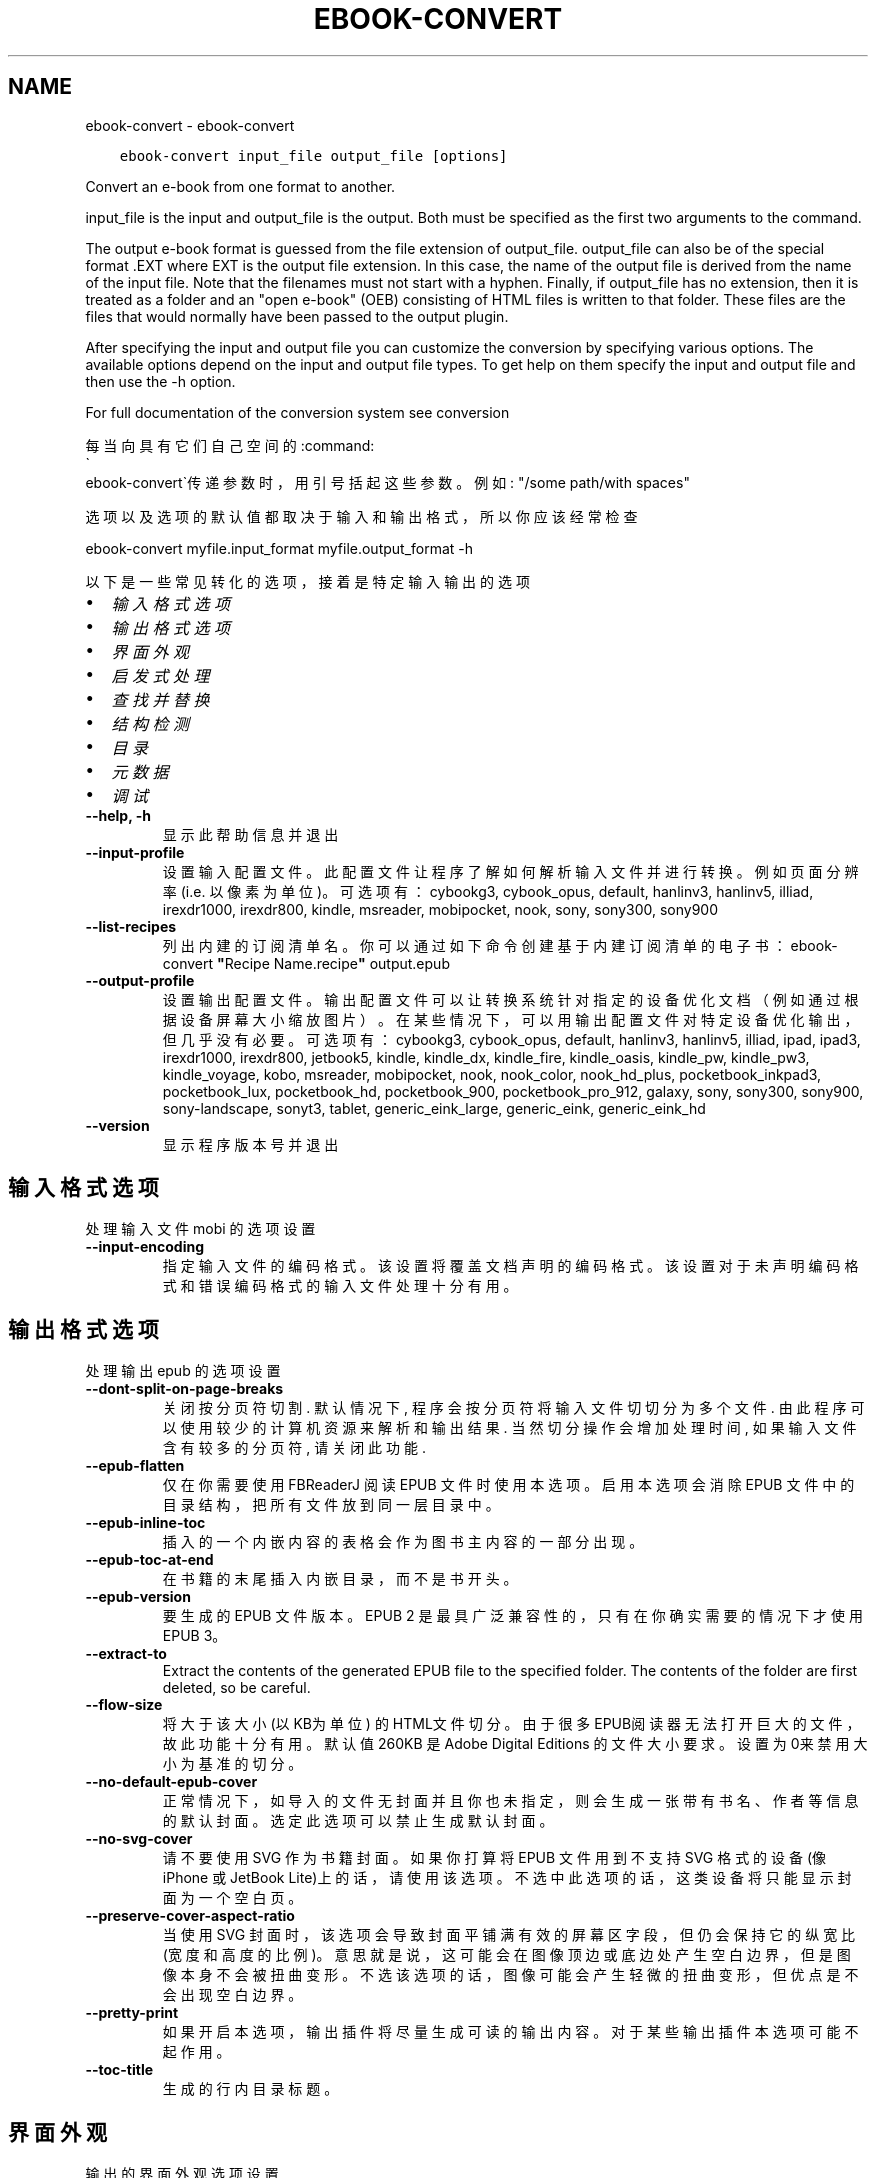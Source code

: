.\" Man page generated from reStructuredText.
.
.TH "EBOOK-CONVERT" "1" "十月 08, 2021" "5.29.0" "calibre"
.SH NAME
ebook-convert \- ebook-convert
.
.nr rst2man-indent-level 0
.
.de1 rstReportMargin
\\$1 \\n[an-margin]
level \\n[rst2man-indent-level]
level margin: \\n[rst2man-indent\\n[rst2man-indent-level]]
-
\\n[rst2man-indent0]
\\n[rst2man-indent1]
\\n[rst2man-indent2]
..
.de1 INDENT
.\" .rstReportMargin pre:
. RS \\$1
. nr rst2man-indent\\n[rst2man-indent-level] \\n[an-margin]
. nr rst2man-indent-level +1
.\" .rstReportMargin post:
..
.de UNINDENT
. RE
.\" indent \\n[an-margin]
.\" old: \\n[rst2man-indent\\n[rst2man-indent-level]]
.nr rst2man-indent-level -1
.\" new: \\n[rst2man-indent\\n[rst2man-indent-level]]
.in \\n[rst2man-indent\\n[rst2man-indent-level]]u
..
.INDENT 0.0
.INDENT 3.5
.sp
.nf
.ft C
ebook\-convert input_file output_file [options]
.ft P
.fi
.UNINDENT
.UNINDENT
.sp
Convert an e\-book from one format to another.
.sp
input_file is the input and output_file is the output. Both must be specified as the first two arguments to the command.
.sp
The output e\-book format is guessed from the file extension of output_file. output_file can also be of the special format .EXT where EXT is the output file extension. In this case, the name of the output file is derived from the name of the input file. Note that the filenames must not start with a hyphen. Finally, if output_file has no extension, then it is treated as a folder and an "open e\-book" (OEB) consisting of HTML files is written to that folder. These files are the files that would normally have been passed to the output plugin.
.sp
After specifying the input and output file you can customize the conversion by specifying various options. The available options depend on the input and output file types. To get help on them specify the input and output file and then use the \-h option.
.sp
For full documentation of the conversion system see
conversion
.sp
每当向具有它们自己空间的:command:
.nf
\(ga
.fi
ebook\-convert\(ga传递参数时，用引号括起这些参数。例如: "/some path/with spaces"
.sp
选项以及选项的默认值都取决于输入
和输出格式，所以你应该经常检查
.sp
ebook\-convert myfile.input_format myfile.output_format \-h
.sp
以下是一些常见转化的选项，接着
是特定输入输出的选项
.INDENT 0.0
.IP \(bu 2
\fI\%输入格式选项\fP
.IP \(bu 2
\fI\%输出格式选项\fP
.IP \(bu 2
\fI\%界面外观\fP
.IP \(bu 2
\fI\%启发式处理\fP
.IP \(bu 2
\fI\%查找并替换\fP
.IP \(bu 2
\fI\%结构检测\fP
.IP \(bu 2
\fI\%目录\fP
.IP \(bu 2
\fI\%元数据\fP
.IP \(bu 2
\fI\%调试\fP
.UNINDENT
.INDENT 0.0
.TP
.B \-\-help, \-h
显示此帮助信息并退出
.UNINDENT
.INDENT 0.0
.TP
.B \-\-input\-profile
设置输入配置文件。此配置文件让程序了解如何解析输入文件并进行转换。例如页面分辨率(i.e. 以像素为单位)。可选项有： cybookg3, cybook_opus, default, hanlinv3, hanlinv5, illiad, irexdr1000, irexdr800, kindle, msreader, mobipocket, nook, sony, sony300, sony900
.UNINDENT
.INDENT 0.0
.TP
.B \-\-list\-recipes
列出内建的订阅清单名。你可以通过如下命令创建基于内建订阅清单的电子书： ebook\-convert \fB"\fPRecipe Name.recipe\fB"\fP output.epub
.UNINDENT
.INDENT 0.0
.TP
.B \-\-output\-profile
设置输出配置文件。输出配置文件可以让转换系统针对指定的设备优化文档（例如通过根据设备屏幕大小缩放图片）。在某些情况下，可以用输出配置文件对特定设备优化输出，但几乎没有必要。可选项有：cybookg3, cybook_opus, default, hanlinv3, hanlinv5, illiad, ipad, ipad3, irexdr1000, irexdr800, jetbook5, kindle, kindle_dx, kindle_fire, kindle_oasis, kindle_pw, kindle_pw3, kindle_voyage, kobo, msreader, mobipocket, nook, nook_color, nook_hd_plus, pocketbook_inkpad3, pocketbook_lux, pocketbook_hd, pocketbook_900, pocketbook_pro_912, galaxy, sony, sony300, sony900, sony\-landscape, sonyt3, tablet, generic_eink_large, generic_eink, generic_eink_hd
.UNINDENT
.INDENT 0.0
.TP
.B \-\-version
显示程序版本号并退出
.UNINDENT
.SH 输入格式选项
.sp
处理输入文件 mobi 的选项设置
.INDENT 0.0
.TP
.B \-\-input\-encoding
指定输入文件的编码格式。该设置将覆盖文档声明的编码格式。该设置对于未声明编码格式和错误编码格式的输入文件处理十分有用。
.UNINDENT
.SH 输出格式选项
.sp
处理输出 epub 的选项设置
.INDENT 0.0
.TP
.B \-\-dont\-split\-on\-page\-breaks
关闭按分页符切割. 默认情况下, 程序会按分页符将输入文件切切分为多个文件. 由此程序可以使用较少的计算机资源来解析和输出结果. 当然切分操作会增加处理时间, 如果输入文件含有较多的分页符, 请关闭此功能.
.UNINDENT
.INDENT 0.0
.TP
.B \-\-epub\-flatten
仅在你需要使用 FBReaderJ 阅读 EPUB 文件时使用本选项。启用本选项会消除 EPUB 文件中的目录结构，把所有文件放到同一层目录中。
.UNINDENT
.INDENT 0.0
.TP
.B \-\-epub\-inline\-toc
插入的一个内嵌内容的表格会作为图书主内容的一部分出现。
.UNINDENT
.INDENT 0.0
.TP
.B \-\-epub\-toc\-at\-end
在书籍的末尾插入内嵌目录，而不是书开头。
.UNINDENT
.INDENT 0.0
.TP
.B \-\-epub\-version
要生成的 EPUB 文件版本。EPUB 2 是最具广泛兼容性的，只有在你确实需要的情况下才使用 EPUB 3。
.UNINDENT
.INDENT 0.0
.TP
.B \-\-extract\-to
Extract the contents of the generated EPUB file to the specified folder. The contents of the folder are first deleted, so be careful.
.UNINDENT
.INDENT 0.0
.TP
.B \-\-flow\-size
将大于该大小 (以KB为单位) 的HTML文件切分。由于很多EPUB阅读器无法打开巨大的文件，故此功能十分有用。默认值 260KB 是Adobe Digital Editions 的文件大小要求。设置为0来禁用大小为基准的切分。
.UNINDENT
.INDENT 0.0
.TP
.B \-\-no\-default\-epub\-cover
正常情况下，如导入的文件无封面并且你也未指定，则会生成一张带有书名、作者等信息的默认封面。选定此选项可以禁止生成默认封面。
.UNINDENT
.INDENT 0.0
.TP
.B \-\-no\-svg\-cover
请不要使用 SVG 作为书籍封面。如果你打算将 EPUB 文件用到不支持 SVG 格式的设备(像 iPhone 或 JetBook Lite)上的话，请使用该选项。不选中此选项的话，这类设备将只能显示封面为一个空白页。
.UNINDENT
.INDENT 0.0
.TP
.B \-\-preserve\-cover\-aspect\-ratio
当使用 SVG 封面时，该选项会导致封面平铺满有效的屏幕区字段，但仍会保持它的纵宽比(宽度和高度的比例)。意思就是说，这可能会在图像顶边或底边处产生空白边界，但是图像本身不会被扭曲变形。不选该选项的话，图像可能会产生轻微的扭曲变形，但优点是不会出现空白边界。
.UNINDENT
.INDENT 0.0
.TP
.B \-\-pretty\-print
如果开启本选项，输出插件将尽量生成可读的输出内容。对于某些输出插件本选项可能不起作用。
.UNINDENT
.INDENT 0.0
.TP
.B \-\-toc\-title
生成的行内目录标题。
.UNINDENT
.SH 界面外观
.sp
输出的界面外观选项设置
.INDENT 0.0
.TP
.B \-\-asciiize
Transliterate Unicode characters to an ASCII representation. Use with care because this will replace Unicode characters with ASCII. For instance it will replace \fB"\fPPelé\fB"\fP with \fB"\fPPele\fB"\fP\&. Also, note that in cases where there are multiple representations of a character (characters shared by Chinese and Japanese for instance) the representation based on the current calibre interface language will be used.
.UNINDENT
.INDENT 0.0
.TP
.B \-\-base\-font\-size
PTS中的基本字体大小。在生成的书籍中所有的字体尺寸将基于这个大小重新缩放。通过选择更大的尺寸，可以使输出中的字体更大，反之亦然。默认情况下，当值为0时，根据你选择的输出配置文件选择基本字体大小。
.UNINDENT
.INDENT 0.0
.TP
.B \-\-change\-justification
更改文本对齐方式。 使用值\fB"\fPleft\fB"\fP 将转换资源中所有的文本为左对齐。 (如：未对齐) 使用值\fB"\fPjustify\fB"\fP 将转换资源中所有的未对齐的文本为对齐。使用值\fB"\fPoriginal\fB"\fP(默认)则不更改源文件的对齐方式。请注意，仅部分输出格式支持对齐方式。
.UNINDENT
.INDENT 0.0
.TP
.B \-\-disable\-font\-rescaling
关闭字体缩放功能。
.UNINDENT
.INDENT 0.0
.TP
.B \-\-embed\-all\-fonts
嵌入输入文档中引用到但未嵌入的字体。软件会在你的系统中查找这些字体，找到了就嵌入。字体嵌入只有当你的目的格式支持才有用，例如 EPUB、AZW3、DOCX 和 PDF。请保证你拥有在文档中嵌入字体的合适授权。
.UNINDENT
.INDENT 0.0
.TP
.B \-\-embed\-font\-family
在书中嵌入指定字体。这指定了书中使用的“基础”字体。如果输入文件自己指定了字体，就有可能覆盖这个基础字体。你可以使用过滤样式信息的选项来去除输入文件的字体。注意，字体嵌入只在一些输出格式中有用，主要是 EPUB、AZW3 和 DOCX。
.UNINDENT
.INDENT 0.0
.TP
.B \-\-expand\-css
默认情况下，calibre 将使用各种CSS属性的简写形式，如边距、填充、边框等。此选项将使用完整的展开形式。注意，在生成EPUB文件时，由于Nook不能处理速记CSS，所以将输出配置文件设置为Nook配置文件中的一个，CSS总是被展开的。
.UNINDENT
.INDENT 0.0
.TP
.B \-\-extra\-css
CSS 样式表或原始 CSS 文件路径。该 CSS 样式表将会被添加到源文件的样式规则中，它可以覆盖输入文件中已定义的相同样式。
.UNINDENT
.INDENT 0.0
.TP
.B \-\-filter\-css
以逗号分隔的 CSS 属性列表，将移除所有 CSS 样式规则。这是非常有用的，如果存在的一些样式信息，防止覆盖你的的设备上的样式信息。例如：字体系列，颜色，左边距，右边距
.UNINDENT
.INDENT 0.0
.TP
.B \-\-font\-size\-mapping
将CSS字体名称映射为以pts为单位的字体大小. 例如12,12,14,16,18,20,22,24. 这些设置是从xx\-small到xx\-large的对应映射, 最后的大小作为做对应的最大字体的映射. 程序用这些尺寸进行只能文字字体缩放. 程序默认使用输出配置文件中指定的映射关系.
.UNINDENT
.INDENT 0.0
.TP
.B \-\-insert\-blank\-line
在章节之间插入空行. 如果源文件不使用章节标记 (<p> 或 <div> 标记) 本选项将不起作用。
.UNINDENT
.INDENT 0.0
.TP
.B \-\-insert\-blank\-line\-size
设置插入的空白行的高度（单位：em）。段落间的空行高度会是两倍于这个设置值。
.UNINDENT
.INDENT 0.0
.TP
.B \-\-keep\-ligatures
保留输入文档中的“印刷连字”。所谓“印刷连字”是指对于ff, fi, fl之类的字母组合的一种特殊的展示方式。大部分阅读器在使用默认字体时无法支持“印刷连字”，所以常常无法正常显示。默认情况下，calibre 会把“印刷连字”转换成对应的字母组合。本选项用于选择保留“印刷连字”。
.UNINDENT
.INDENT 0.0
.TP
.B \-\-line\-height
pt 行高。控制两行高度距离。仅仅适用于未定义行高的元素。大多数情况下，最小行高值更加有用。默认不进行行高操控。
.UNINDENT
.INDENT 0.0
.TP
.B \-\-linearize\-tables
一些布局不佳的源文件使用表格来设置页面布局可能会导致输出文件中的正文超过页面范围。本选项设定程序将内容从表格中提取出并以线型布局排列输出。
.UNINDENT
.INDENT 0.0
.TP
.B \-\-margin\-bottom
设定下边距，单位pts。默认为 5.0。如果设置为负值表示不使用页边距（保留使用原始文档的页边距）。提示：页面原始格式如PDF和docx有自己优先的边距设置。
.UNINDENT
.INDENT 0.0
.TP
.B \-\-margin\-left
设定左边距，单位pts。默认为 5.0。如果设置为负值表示不使用页边距（保留使用原始文档的页边距）。提示：页面原始格式如PDF和docx有自己优先的边距设置。
.UNINDENT
.INDENT 0.0
.TP
.B \-\-margin\-right
设置右边距，单位pts，默认为 5.0。如果设置为负值表示不使用页边距（保留使用原始文档的页边距）。提示：页面原始格式如PDF和docx有自己优先的边距设置。
.UNINDENT
.INDENT 0.0
.TP
.B \-\-margin\-top
设定上边距，单位pts。默认为 5.0。如果设置为负值表示不使用页边距（保留使用原始文档的页边距）。提示：页面原始格式如PDF和docx有自己优先的边距设置。
.UNINDENT
.INDENT 0.0
.TP
.B \-\-minimum\-line\-height
最小行高，元素字体计算值的百分比。calibre 将保证行中所有元素至少有此高度，无论输入文档如何定义。设为零即禁用。默认 120%。首选项中也有此设定，请注意。否则可能出现双倍行高，达 240%。
.UNINDENT
.INDENT 0.0
.TP
.B \-\-remove\-paragraph\-spacing
移除段落之间的空行. 同时设置段落缩进为1.5em. 如果源文件不使用段落标记 (<p>或者<div>标签)程序将不执行段落空行移除.
.UNINDENT
.INDENT 0.0
.TP
.B \-\-remove\-paragraph\-spacing\-indent\-size
当 calibre 删除段落之间空行时，它会自动设置一个段落缩进，以确保轻松区分段落。此选项控制缩进的宽度(单位 em)。如果你将此值设置为负数，则使用输入文件中自身定义的缩进，换句话说就是 calibre 不进行缩进处理。
.UNINDENT
.INDENT 0.0
.TP
.B \-\-smarten\-punctuation
Convert plain quotes, dashes and ellipsis to their typographically correct equivalents. For details, see \fI\%https://daringfireball.net/projects/smartypants\fP\&.
.UNINDENT
.INDENT 0.0
.TP
.B \-\-subset\-embedded\-fonts
嵌入所有字体中用到的字。每种嵌入字体缩减到只包含文档中用到的字型。这能减小字体文件的体积。在嵌入某个特别大的，包含大量未使用字的字体时有用(如中文)。
.UNINDENT
.INDENT 0.0
.TP
.B \-\-transform\-css\-rules
包含转换本书中CSS样式规则的文件路径。创建这样一个文件的最简单方法是在 calibre GUI中使用向导创建规则。在“界面外观\->转换风格”的转换对话框部分访问它。 一旦创建规则，就可以使用“导出”按钮将它们保存到文件中。
.UNINDENT
.INDENT 0.0
.TP
.B \-\-unsmarten\-punctuation
转换各种形式的引号、破折号和省略号到它们的标准形式。
.UNINDENT
.SH 启发式处理
.sp
使用常见模式修改文档内容与结构。默认禁用。使用 \-\-enable\-heuristics 启用该功能。具体选项可以通过 \-\-disable\-* 参数禁用。
.INDENT 0.0
.TP
.B \-\-disable\-dehyphenate
分析文档中带有连字符的单词。这个文档本身被作为一个词典来确定连字符应该被保留还是被删除。
.UNINDENT
.INDENT 0.0
.TP
.B \-\-disable\-delete\-blank\-paragraphs
移除文档中每个段落间的空白段落。
.UNINDENT
.INDENT 0.0
.TP
.B \-\-disable\-fix\-indents
把多个空格构成的段落缩进转换为 CSS 控制的缩进。
.UNINDENT
.INDENT 0.0
.TP
.B \-\-disable\-format\-scene\-breaks
对齐左对齐的小节分节符。把多个空白行表示小节分节符替换为水平横线。
.UNINDENT
.INDENT 0.0
.TP
.B \-\-disable\-italicize\-common\-cases
寻找用于表示斜体的常见的词语或模式并把它转换为斜体。
.UNINDENT
.INDENT 0.0
.TP
.B \-\-disable\-markup\-chapter\-headings
检测未格式化的章节标题和子标题。把它们从二级标题 (<h2>) 标签转换为三级标题 (<h3>) 标签。这个选项不会创建目录，但可以与文档结构检测功能一起使用并创建目录。
.UNINDENT
.INDENT 0.0
.TP
.B \-\-disable\-renumber\-headings
查找顺次出现的<h1>或<h2>标签。这些标签被重新编号以防止在章节头部中间断开。
.UNINDENT
.INDENT 0.0
.TP
.B \-\-disable\-unwrap\-lines
决定某行是否为段落内的换行时，使用标点符号和其它格式做为线索。
.UNINDENT
.INDENT 0.0
.TP
.B \-\-enable\-heuristics
启用智能处理。在需要使用任何智能处理选项时都必须先启用这个选项。
.UNINDENT
.INDENT 0.0
.TP
.B \-\-html\-unwrap\-factor
决定一行字符是否能成为一个新的段落的因子，有效值为 0 到 1 之间的小数，默认值是 0.4，即略小于半行的长度。如果文档中只有很少的行需要消除段落内换行，应当减小这个设置值。
.UNINDENT
.INDENT 0.0
.TP
.B \-\-replace\-scene\-breaks
把小节分节符替换为指定的文本。在默认情况下，会使用输入文档中的文本。
.UNINDENT
.SH 查找并替换
.sp
以用户预定义的模式修改文档内容和结构。
.INDENT 0.0
.TP
.B \-\-search\-replace
包含搜索和替换正则表达式的文件路径。该文件必须包含正则表达式交替行后面跟着替换模式（它可以是一个空行）。正则表达式必须是Python正则表达式的语法并且文件必须是UTF\-8编码。
.UNINDENT
.INDENT 0.0
.TP
.B \-\-sr1\-replace
第一项搜索的替换文本。
.UNINDENT
.INDENT 0.0
.TP
.B \-\-sr1\-search
第一项要被替换的搜索模式（正则表达式）
.UNINDENT
.INDENT 0.0
.TP
.B \-\-sr2\-replace
第二项搜索的替换文本。
.UNINDENT
.INDENT 0.0
.TP
.B \-\-sr2\-search
第二项要被替换的搜索模式（正则表达式）<
.UNINDENT
.INDENT 0.0
.TP
.B \-\-sr3\-replace
第三项搜索的替换文本。
.UNINDENT
.INDENT 0.0
.TP
.B \-\-sr3\-search
第三项要被替换的搜索模式（正则表达式）<
.UNINDENT
.SH 结构检测
.sp
设置自动检测文档结构。
.INDENT 0.0
.TP
.B \-\-chapter
XPath 表达式用于检测章节标题。默认考虑使用 <h1> 或 <h2> 标签来涵括“章节”，“书籍”，“节选”，“前言”，“结束语”，或者使用任何标签包含级别 =“章节”的“部分”做为章节标题。使用的表达式必须评估元素列表。要禁用检测章节，请使用表达式“/”。请参阅 calibre 用户手册中的 XPath 教程了解使用此功能的更多帮助。
.UNINDENT
.INDENT 0.0
.TP
.B \-\-chapter\-mark
设置标注章节的模式. \fB"\fPpagebreak\fB"\fP模式会在章节前插入下一页控制符. \fB"\fPrule\fB"\fP模式会在章节前插入空行. \fB"\fPnone\fB"\fP模式不会在章节前插入控制. \fB"\fPboth\fB"\fP模式会在章节前插入下一页控制符和空行.
.UNINDENT
.INDENT 0.0
.TP
.B \-\-disable\-remove\-fake\-margins
有些文档通过在每一页上指定左右页边距来指定页面边框大小。 calibre 会尝试检测并移除这些页边距。有时候 calibre 会错误的移除不应该移除的页边距，在这种情况下，你可以禁用这项功能。
.UNINDENT
.INDENT 0.0
.TP
.B \-\-insert\-metadata
将书籍元数据添加到书籍的开始。如果你的电子书阅读设备不支持显示和搜索元数据功能，该功能可以有所帮助。
.UNINDENT
.INDENT 0.0
.TP
.B \-\-page\-breaks\-before
XPath表达式。在指定的元素之前插入分页符。禁止使用表达式: /
.UNINDENT
.INDENT 0.0
.TP
.B \-\-prefer\-metadata\-cover
使用从源文件中检测到的封面文件.
.UNINDENT
.INDENT 0.0
.TP
.B \-\-remove\-first\-image
移除输入电子书的第一个图像。这是有用的如果输入文档有一个封面图像，但没有确定为封面图像。在这种情况下，如果你在 calibre 设置了封面，如果你不指定此选项，输出文件将最终有两个封面图片。
.UNINDENT
.INDENT 0.0
.TP
.B \-\-start\-reading\-at
用于检测文档中开始阅读位置的 XPath 表达式。某些电子书阅读器(以 Kindle 为代表)使用此定位标识来打开书籍。请参阅 calibre 用户手册中的 XPath 教程了解使用此功能的更多帮助。
.UNINDENT
.SH 目录
.sp
设置自动生成目录。默认情况下若源文件有目录，它将被首选自动创建。
.INDENT 0.0
.TP
.B \-\-duplicate\-links\-in\-toc
在基于输入文档中的链接创建目录时，允许创建重复项。即在目录中允许出现名称重复的项，但它们指向文档中不同的位置。
.UNINDENT
.INDENT 0.0
.TP
.B \-\-level1\-toc
指定应添加到目录级别1的所有标签的 XPath 表达式。如果指定此项，它会优先于其他自动检测形式。可查阅 calibre 用户手册中的 XPath 向导。
.UNINDENT
.INDENT 0.0
.TP
.B \-\-level2\-toc
XPath 表达式指定所有标签应添加在二级目录表。每个条目加入到一级目录条目下。请参阅 calibre 用户手册中 XPath 教程的例子。
.UNINDENT
.INDENT 0.0
.TP
.B \-\-level3\-toc
XPath 表达式指定所有标签应添加在三级目录表。每个条目加入到二级目录条目下。请参阅 calibre 用户手册中 XPath 教程的例子。
.UNINDENT
.INDENT 0.0
.TP
.B \-\-max\-toc\-links
输出文件目录中的最多链接项数量。设置为 0 表示关闭。默认值：50。只有在检测到的章节数量小于该阈值时这些链接项才会被添加到目录中。
.UNINDENT
.INDENT 0.0
.TP
.B \-\-no\-chapters\-in\-toc
不将自动检测到的章节添加到文件目录。
.UNINDENT
.INDENT 0.0
.TP
.B \-\-toc\-filter
从目录中移除匹配该证则表达式的链接项, 它们的子项也会被同时移除M.
.UNINDENT
.INDENT 0.0
.TP
.B \-\-toc\-threshold
如果检测到的章节数少于该数字，则在目录中添加这些章节的链接。默认值: 6
.UNINDENT
.INDENT 0.0
.TP
.B \-\-use\-auto\-toc
通常情况下，程序会引用源文件中已有的目录。打开本选项来强制使用自动生成的目录。
.UNINDENT
.SH 元数据
.sp
设定输出的元数据选项
.INDENT 0.0
.TP
.B \-\-author\-sort
用以进行按作者排序的关键字符串。
.UNINDENT
.INDENT 0.0
.TP
.B \-\-authors
设置作者。多个作者之间请使用 & 符号分割。
.UNINDENT
.INDENT 0.0
.TP
.B \-\-book\-producer
设置书籍制作人。
.UNINDENT
.INDENT 0.0
.TP
.B \-\-comments
设置电子书描述。
.UNINDENT
.INDENT 0.0
.TP
.B \-\-cover
设置封面为指定文件或 URL
.UNINDENT
.INDENT 0.0
.TP
.B \-\-isbn
设置书籍的 ISBN。
.UNINDENT
.INDENT 0.0
.TP
.B \-\-language
设置书籍语言。
.UNINDENT
.INDENT 0.0
.TP
.B \-\-pubdate
设置发布日期（假定在本地时区，除非明确指定时区）
.UNINDENT
.INDENT 0.0
.TP
.B \-\-publisher
设置电子书出版商。
.UNINDENT
.INDENT 0.0
.TP
.B \-\-rating
设置评分。评荐值为 1 到 5 之间的数字。
.UNINDENT
.INDENT 0.0
.TP
.B \-\-read\-metadata\-from\-opf, \-\-from\-opf, \-m
从指定 OPF 文件中读元数据。读取的元数据将覆盖源文件中定义的其他元数据。
.UNINDENT
.INDENT 0.0
.TP
.B \-\-series
设置书籍所属丛书。
.UNINDENT
.INDENT 0.0
.TP
.B \-\-series\-index
设置书籍在丛书中的索引位置。
.UNINDENT
.INDENT 0.0
.TP
.B \-\-tags
设置书籍的标签。多个标签之间请用逗号隔开。
.UNINDENT
.INDENT 0.0
.TP
.B \-\-timestamp
设置书籍时间戳(已不再使用)
.UNINDENT
.INDENT 0.0
.TP
.B \-\-title
设置标题。
.UNINDENT
.INDENT 0.0
.TP
.B \-\-title\-sort
用作排序的书籍标题序列数字。
.UNINDENT
.SH 调试
.sp
用于调试转换的选项
.INDENT 0.0
.TP
.B \-\-debug\-pipeline, \-d
Save the output from different stages of the conversion pipeline to the specified folder. Useful if you are unsure at which stage of the conversion process a bug is occurring.
.UNINDENT
.INDENT 0.0
.TP
.B \-\-verbose, \-v
详细程度。指定多次来提高详细程度：指定两次是最详细，一次是中等，零次是最简略。
.UNINDENT
.SH AUTHOR
Kovid Goyal
.SH COPYRIGHT
Kovid Goyal
.\" Generated by docutils manpage writer.
.
